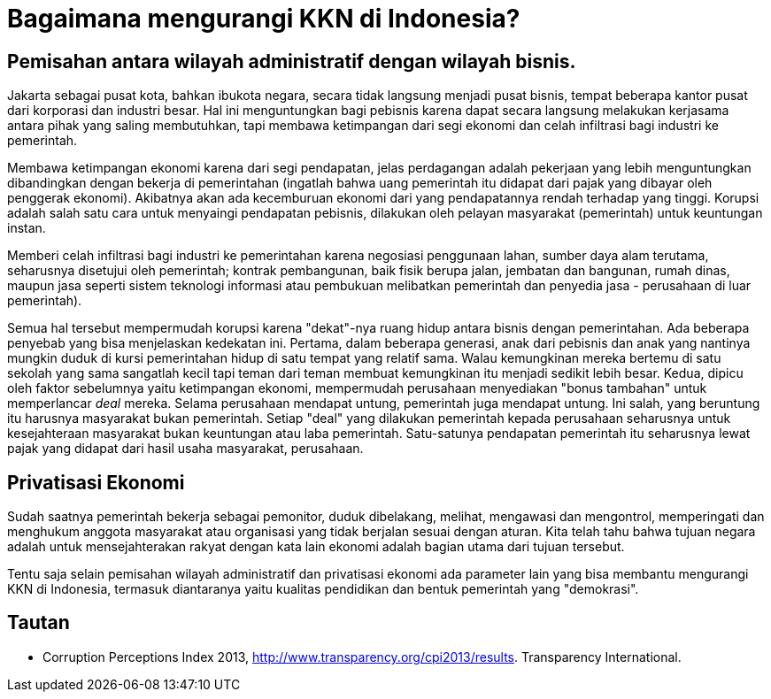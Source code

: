 =  Bagaimana mengurangi KKN di Indonesia?

==  Pemisahan antara wilayah administratif dengan wilayah bisnis.

Jakarta sebagai pusat kota, bahkan ibukota negara, secara tidak langsung
menjadi pusat bisnis, tempat beberapa kantor pusat dari korporasi dan industri
besar.
Hal ini menguntungkan bagi pebisnis karena dapat secara langsung melakukan
kerjasama antara pihak yang saling membutuhkan, tapi membawa ketimpangan dari
segi ekonomi dan celah infiltrasi bagi industri ke pemerintah.

Membawa ketimpangan ekonomi karena dari segi pendapatan, jelas perdagangan
adalah pekerjaan yang lebih menguntungkan dibandingkan dengan bekerja di
pemerintahan (ingatlah bahwa uang pemerintah itu didapat dari pajak yang
dibayar oleh penggerak ekonomi).
Akibatnya akan ada kecemburuan ekonomi dari yang pendapatannya rendah terhadap
yang tinggi.
Korupsi adalah salah satu cara untuk menyaingi pendapatan pebisnis, dilakukan
oleh pelayan masyarakat (pemerintah) untuk keuntungan instan.

Memberi celah infiltrasi bagi industri ke pemerintahan karena negosiasi
penggunaan lahan, sumber daya alam terutama, seharusnya disetujui oleh
pemerintah; kontrak pembangunan, baik fisik berupa jalan, jembatan dan
bangunan, rumah dinas, maupun jasa seperti sistem teknologi informasi atau
pembukuan melibatkan pemerintah dan penyedia jasa - perusahaan di luar
pemerintah).

Semua hal tersebut mempermudah korupsi karena "dekat"-nya ruang hidup antara
bisnis dengan pemerintahan.
Ada beberapa penyebab yang bisa menjelaskan kedekatan ini.
Pertama, dalam beberapa generasi, anak dari pebisnis dan anak yang nantinya
mungkin duduk di kursi pemerintahan hidup di satu tempat yang relatif sama.
Walau kemungkinan mereka bertemu di satu sekolah yang sama sangatlah kecil
tapi teman dari teman membuat kemungkinan itu menjadi sedikit lebih besar.
Kedua, dipicu oleh faktor sebelumnya yaitu ketimpangan ekonomi, mempermudah
perusahaan menyediakan "bonus tambahan" untuk memperlancar _deal_ mereka.
Selama perusahaan mendapat untung, pemerintah juga mendapat untung.
Ini salah, yang beruntung itu harusnya masyarakat bukan pemerintah.
Setiap "deal" yang dilakukan pemerintah kepada perusahaan seharusnya untuk
kesejahteraan masyarakat bukan keuntungan atau laba pemerintah.
Satu-satunya pendapatan pemerintah itu seharusnya lewat pajak yang didapat
dari hasil usaha masyarakat, perusahaan.

==  Privatisasi Ekonomi

Sudah saatnya pemerintah bekerja sebagai pemonitor, duduk dibelakang, melihat,
mengawasi dan mengontrol, memperingati dan menghukum anggota masyarakat atau
organisasi yang tidak berjalan sesuai dengan aturan.
Kita telah tahu bahwa tujuan negara adalah untuk mensejahterakan rakyat dengan
kata lain ekonomi adalah bagian utama dari tujuan tersebut.

Tentu saja selain pemisahan wilayah administratif dan privatisasi ekonomi ada
parameter lain yang bisa membantu mengurangi KKN di Indonesia, termasuk
diantaranya yaitu kualitas pendidikan dan bentuk pemerintah yang "demokrasi".

==  Tautan

*  Corruption Perceptions Index 2013,
   http://www.transparency.org/cpi2013/results. Transparency International.
